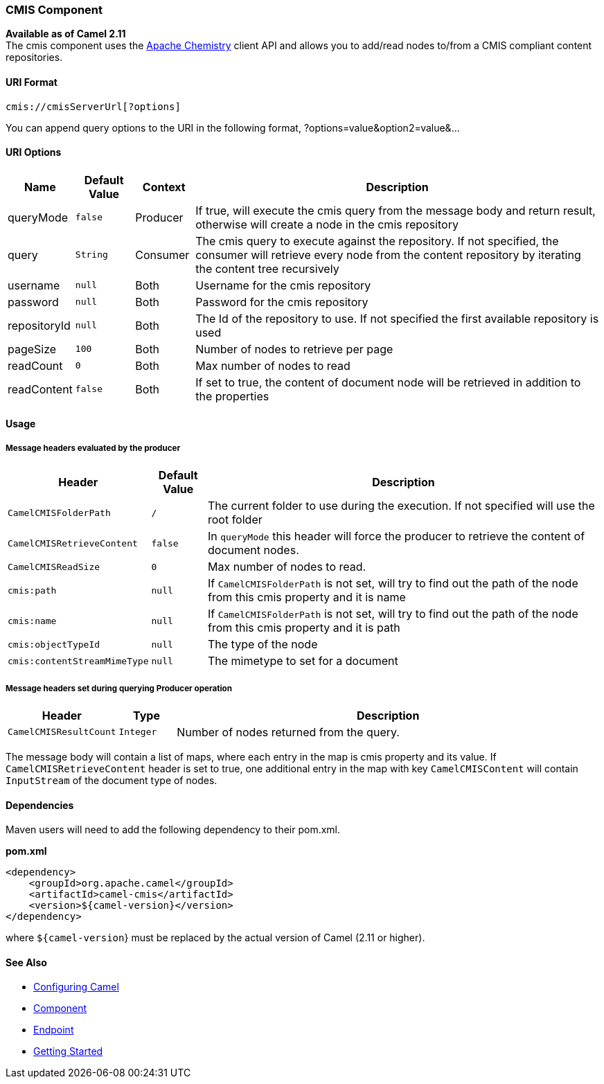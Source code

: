 [[CMIS-CMISComponent]]
CMIS Component
~~~~~~~~~~~~~~

*Available as of Camel 2.11* +
 The cmis component uses the
http://chemistry.apache.org/java/opencmis.html[Apache Chemistry] client
API and allows you to add/read nodes to/from a CMIS compliant content
repositories.

[[CMIS-URIFormat]]
URI Format
^^^^^^^^^^

[source,java]
------------------------------
cmis://cmisServerUrl[?options]
------------------------------

You can append query options to the URI in the following format,
?options=value&option2=value&...

[[CMIS-URIOptions]]
URI Options
^^^^^^^^^^^

[width="100%",cols="10%,10%,10%,70%",options="header",]
|=======================================================================
|Name |Default Value |Context |Description

|queryMode |`false` |Producer |If true, will execute the cmis query from the message body and return
result, otherwise will create a node in the cmis repository

|query |`String` |Consumer |The cmis query to execute against the repository. If not specified, the
consumer will retrieve every node from the content repository by
iterating the content tree recursively

|username |`null` |Both |Username for the cmis repository

|password |`null` |Both |Password for the cmis repository

|repositoryId |`null` |Both |The Id of the repository to use. If not specified the first available
repository is used

|pageSize |`100` |Both |Number of nodes to retrieve per page

|readCount |`0` |Both |Max number of nodes to read

|readContent |`false` |Both |If set to true, the content of document node will be retrieved in
addition to the properties
|=======================================================================

[[CMIS-Usage]]
Usage
^^^^^

[[CMIS-Messageheadersevaluatedbytheproducer]]
Message headers evaluated by the producer
+++++++++++++++++++++++++++++++++++++++++

[width="100%",cols="10%,10%,80%",options="header",]
|=======================================================================
|Header |Default Value |Description

|`CamelCMISFolderPath` |`/` |The current folder to use during the execution. If not specified will
use the root folder

|`CamelCMISRetrieveContent` |`false` |In `queryMode` this header will force the producer to retrieve the
content of document nodes.

|`CamelCMISReadSize` |`0` |Max number of nodes to read.

|`cmis:path` |`null` |If `CamelCMISFolderPath` is not set, will try to find out the path of
the node from this cmis property and it is name

|`cmis:name` |`null` |If `CamelCMISFolderPath` is not set, will try to find out the path of
the node from this cmis property and it is path

|`cmis:objectTypeId` |`null` |The type of the node

|`cmis:contentStreamMimeType` |`null` |The mimetype to set for a document
|=======================================================================

[[CMIS-MessageheaderssetduringqueryingProduceroperation]]
Message headers set during querying Producer operation
++++++++++++++++++++++++++++++++++++++++++++++++++++++

[width="100%",cols="10%,10%,80%",options="header",]
|=======================================================================
|Header |Type |Description

|`CamelCMISResultCount` |`Integer` |Number of nodes returned from the query.
|=======================================================================

The message body will contain a list of maps, where each entry in the
map is cmis property and its value. If `CamelCMISRetrieveContent` header is set to true, one additional
entry in the map with key `CamelCMISContent` will contain `InputStream`
of the document type of nodes.

[[CMIS-Dependencies]]
Dependencies
^^^^^^^^^^^^

Maven users will need to add the following dependency to their pom.xml.

*pom.xml*

[source,xml]
---------------------------------------
<dependency>
    <groupId>org.apache.camel</groupId>
    <artifactId>camel-cmis</artifactId>
    <version>${camel-version}</version>
</dependency>
---------------------------------------

where `${camel-version`} must be replaced by the actual version of Camel
(2.11 or higher).

[[CMIS-SeeAlso]]
See Also
^^^^^^^^

* link:configuring-camel.html[Configuring Camel]
* link:component.html[Component]
* link:endpoint.html[Endpoint]
* link:getting-started.html[Getting Started]

